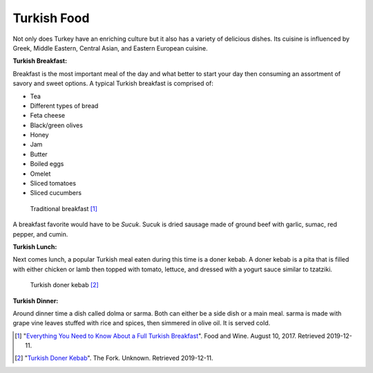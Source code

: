 Turkish Food
============
Not only does Turkey have an enriching culture but it
also has a variety of delicious dishes. Its cuisine is
influenced by Greek, Middle Eastern, Central Asian, and
Eastern European cuisine.

**Turkish Breakfast:**

Breakfast is the most important meal of the day and what better to start your day then consuming an assortment of savory and sweet options.
A typical Turkish breakfast is comprised of:

* Tea
* Different types of bread
* Feta cheese
* Black/green olives
* Honey
* Jam
* Butter
* Boiled eggs
* Omelet
* Sliced tomatoes
* Sliced cucumbers

.. figure:: turkish_breakfast.webp

   Traditional breakfast [#bm1]_

A breakfast favorite would have to be *Sucuk*.
Sucuk is dried sausage made of ground beef with
garlic, sumac, red pepper, and cumin.

**Turkish Lunch:**

Next comes lunch, a popular Turkish meal eaten
during this time is a doner kebab. A doner
kebab is a pita that is filled with either
chicken or lamb then topped with tomato, lettuce,
and dressed with a yogurt sauce similar to tzatziki.

.. figure:: t_doner_kebab.jpg

   Turkish doner kebab [#bm2]_

**Turkish Dinner:**

Around dinner time a dish called dolma
or sarma. Both can either be a side dish
or a main meal. sarma is made with grape
vine leaves stuffed with rice and spices,
then simmered in olive oil. It is served cold.

.. [#bm1] "`Everything You Need to Know About a Full Turkish Breakfast <https://www.foodandwine.com/breakfast-brunch/make-turkish-breakfast-kahvalti>`_". Food and Wine. August 10, 2017. Retrieved 2019-12-11.


.. [#bm2] "`Turkish Doner Kebab <https://www.thefork.com/restaurant/turkish-doner-kebab/543489>`_". The Fork. Unknown. Retrieved 2019-12-11.
